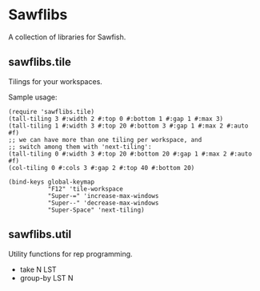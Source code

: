 * Sawflibs

  A collection of libraries for Sawfish.

** sawflibs.tile

   Tilings for your workspaces.

   Sample usage:

   #+BEGIN_SRC sawfish
   (require 'sawflibs.tile)
   (tall-tiling 3 #:width 2 #:top 0 #:bottom 1 #:gap 1 #:max 3)
   (tall-tiling 1 #:width 3 #:top 20 #:bottom 3 #:gap 1 #:max 2 #:auto #f)
   ;; we can have more than one tiling per workspace, and
   ;; switch among them with 'next-tiling':
   (tall-tiling 0 #:width 3 #:top 20 #:bottom 20 #:gap 1 #:max 2 #:auto #f)
   (col-tiling 0 #:cols 3 #:gap 2 #:top 40 #:bottom 20)

   (bind-keys global-keymap
              "F12" 'tile-workspace
              "Super-=" 'increase-max-windows
              "Super--" 'decrease-max-windows
              "Super-Space" 'next-tiling)
   #+END_SRC

** sawflibs.util

    Utility functions for rep programming.

    - take N LST
    - group-by LST N
